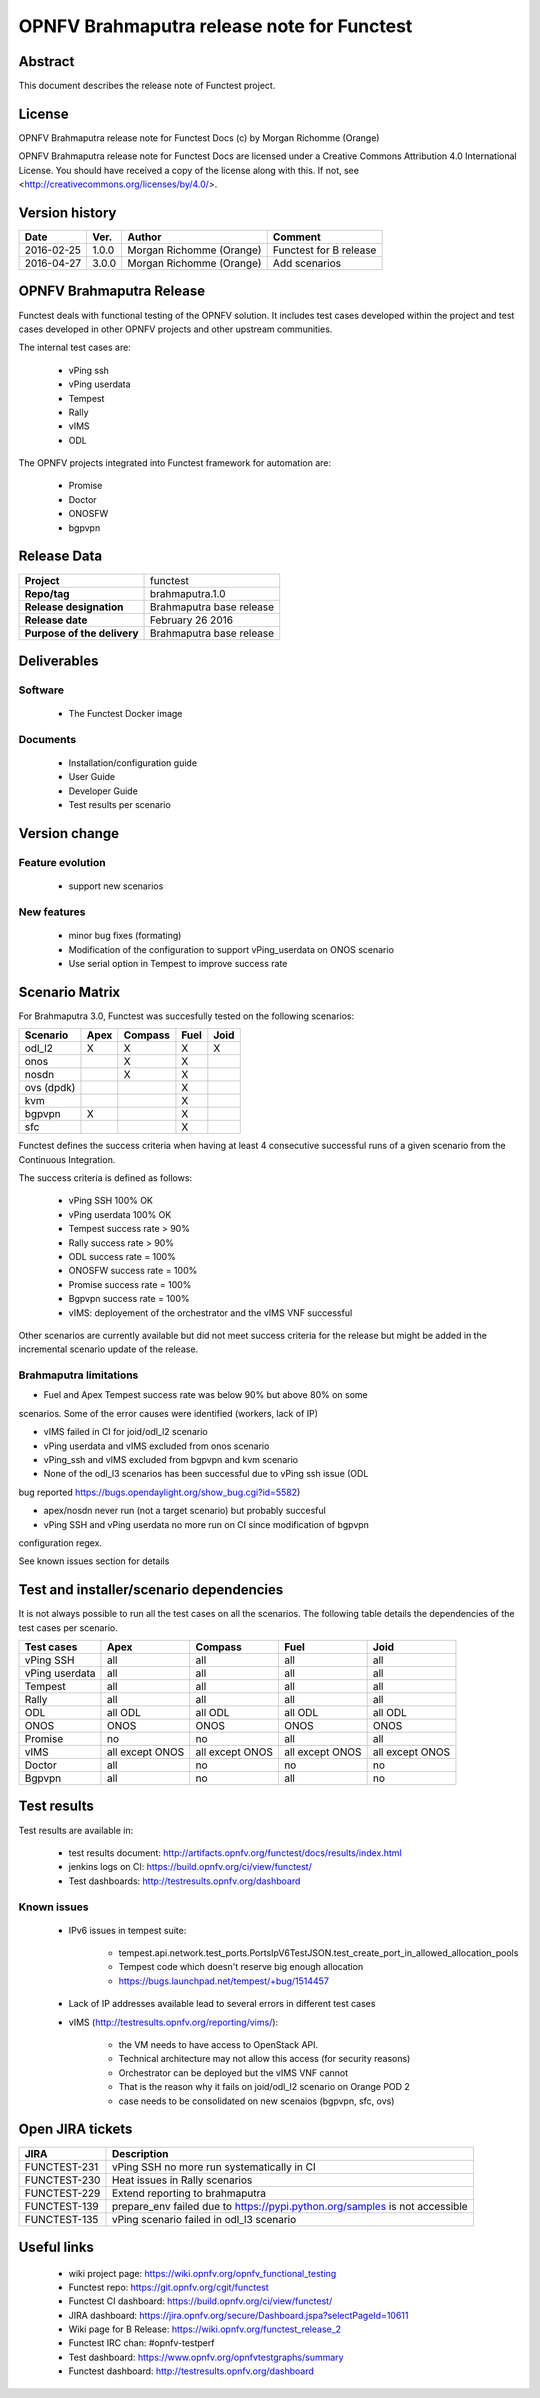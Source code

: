 ===========================================
OPNFV Brahmaputra release note for Functest
===========================================

Abstract
========

This document describes the release note of Functest project.

License
=======

OPNFV Brahmaputra release note for Functest Docs
(c) by Morgan Richomme (Orange)

OPNFV Brahmaputra release note for Functest Docs
are licensed under a Creative Commons Attribution 4.0 International License.
You should have received a copy of the license along with this.
If not, see <http://creativecommons.org/licenses/by/4.0/>.

Version history
===============

+------------+----------+------------------+------------------------+
| **Date**   | **Ver.** | **Author**       | **Comment**            |
|            |          |                  |                        |
+------------+----------+------------------+------------------------+
| 2016-02-25 | 1.0.0    | Morgan Richomme  | Functest for B release |
|            |          | (Orange)         |                        |
+------------+----------+------------------+------------------------+
| 2016-04-27 | 3.0.0    | Morgan Richomme  | Add scenarios          |
|            |          | (Orange)         |                        |
+------------+----------+------------------+------------------------+

OPNFV Brahmaputra Release
=========================

Functest deals with functional testing of the OPNFV solution.
It includes test cases developed within the project and test cases developed in
other OPNFV projects and other upstream communities.

The internal test cases are:

 * vPing ssh
 * vPing userdata
 * Tempest
 * Rally
 * vIMS
 * ODL

The OPNFV projects integrated into Functest framework for automation are:

 * Promise
 * Doctor
 * ONOSFW
 * bgpvpn

Release Data
============

+--------------------------------------+--------------------------------------+
| **Project**                          | functest                             |
|                                      |                                      |
+--------------------------------------+--------------------------------------+
| **Repo/tag**                         | brahmaputra.1.0                      |
|                                      |                                      |
+--------------------------------------+--------------------------------------+
| **Release designation**              | Brahmaputra base release             |
|                                      |                                      |
+--------------------------------------+--------------------------------------+
| **Release date**                     | February 26 2016                     |
|                                      |                                      |
+--------------------------------------+--------------------------------------+
| **Purpose of the delivery**          | Brahmaputra base release             |
|                                      |                                      |
+--------------------------------------+--------------------------------------+

Deliverables
============

Software
--------

 - The Functest Docker image

Documents
---------

 - Installation/configuration guide

 - User Guide

 - Developer Guide

 - Test results per scenario

Version change
==============

Feature evolution
-----------------

 - support new scenarios

New features
------------

 - minor bug fixes (formating)

 - Modification of the configuration to support vPing_userdata on ONOS scenario

 - Use serial option in Tempest to improve success rate

Scenario Matrix
===============

For Brahmaputra 3.0, Functest was succesfully tested on the following scenarios:

+----------------+---------+---------+---------+---------+
|    Scenario    |  Apex   | Compass |  Fuel   |   Joid  |
+================+=========+=========+=========+=========+
|   odl_l2       |    X    |    X    |    X    |    X    |
+----------------+---------+---------+---------+---------+
|   onos         |         |    X    |    X    |         |
+----------------+---------+---------+---------+---------+
|   nosdn        |         |    X    |    X    |         |
+----------------+---------+---------+---------+---------+
|   ovs (dpdk)   |         |         |    X    |         |
+----------------+---------+---------+---------+---------+
|   kvm          |         |         |    X    |         |
+----------------+---------+---------+---------+---------+
|   bgpvpn       |    X    |         |    X    |         |
+----------------+---------+---------+---------+---------+
|   sfc          |         |         |    X    |         |
+----------------+---------+---------+---------+---------+

Functest defines the success criteria when having at least 4 consecutive
successful runs of a given scenario from the Continuous Integration.

The success criteria is defined as follows:

 * vPing SSH 100% OK
 * vPing userdata 100% OK
 * Tempest success rate > 90%
 * Rally success rate > 90%
 * ODL success rate = 100%
 * ONOSFW success rate = 100%
 * Promise success rate = 100%
 * Bgpvpn success rate = 100%
 * vIMS: deployement of the orchestrator and the vIMS VNF successful

Other scenarios are currently available but did not meet success criteria for
the release but might be added in the incremental scenario update of the
release.

Brahmaputra limitations
-----------------------

- Fuel and Apex Tempest success rate was below 90% but above 80% on some
scenarios. Some of the error causes were identified (workers, lack of IP)

- vIMS failed in CI for joid/odl_l2 scenario

- vPing userdata and vIMS excluded from onos scenario

- vPing_ssh and vIMS excluded from bgpvpn and kvm scenario

- None of the odl_l3 scenarios has been successful due to vPing ssh issue (ODL
bug reported https://bugs.opendaylight.org/show_bug.cgi?id=5582)

- apex/nosdn never run (not a target scenario) but probably succesful

- vPing SSH and vPing userdata no more run on CI since modification of bgpvpn
configuration regex.

See known issues section for details

Test and installer/scenario dependencies
========================================

It is not always possible to run all the test cases on all the scenarios. The
following table details the dependencies of the test cases per scenario.

+----------------+-------------+-------------+-------------+-------------+
|  Test cases    |    Apex     |   Compass   |    Fuel     |     Joid    |
+================+=============+=============+=============+=============+
| vPing SSH      | all         | all         | all         | all         |
+----------------+-------------+-------------+-------------+-------------+
| vPing userdata | all         | all         | all         | all         |
+----------------+-------------+-------------+-------------+-------------+
| Tempest        | all         | all         | all         | all         |
+----------------+-------------+-------------+-------------+-------------+
| Rally          | all         | all         | all         | all         |
+----------------+-------------+-------------+-------------+-------------+
| ODL            | all ODL     | all ODL     | all ODL     | all ODL     |
+----------------+-------------+-------------+-------------+-------------+
| ONOS           | ONOS        | ONOS        | ONOS        | ONOS        |
+----------------+-------------+-------------+-------------+-------------+
| Promise        | no          | no          | all         | all         |
+----------------+-------------+-------------+-------------+-------------+
| vIMS           | all except  | all except  | all except  | all except  |
|                | ONOS        | ONOS        | ONOS        | ONOS        |
+----------------+-------------+-------------+-------------+-------------+
| Doctor         | all         | no          | no          | no          |
+----------------+-------------+-------------+-------------+-------------+
| Bgpvpn         | all         | no          | all         | no          |
+----------------+-------------+-------------+-------------+-------------+

Test results
============

Test results are available in:

 - test results document: http://artifacts.opnfv.org/functest/docs/results/index.html

 - jenkins logs on CI: https://build.opnfv.org/ci/view/functest/

 - Test dashboards: http://testresults.opnfv.org/dashboard

Known issues
------------

 - IPv6 issues in tempest suite:

    - tempest.api.network.test_ports.PortsIpV6TestJSON.test_create_port_in_allowed_allocation_pools

    - Tempest code which doesn't reserve big enough allocation

    - https://bugs.launchpad.net/tempest/+bug/1514457

 - Lack of IP addresses available lead to several errors in different test cases

 - vIMS (http://testresults.opnfv.org/reporting/vims/):

    - the VM needs to have access to OpenStack API.

    - Technical architecture may not allow this access (for security reasons)

    - Orchestrator can be deployed but the vIMS VNF cannot

    - That is the reason why it fails on joid/odl_l2 scenario on Orange POD 2

    - case needs to be consolidated on new scenaios (bgpvpn, sfc, ovs)

Open JIRA tickets
=================

+------------------+-----------------------------------------+
|   JIRA           |         Description                     |
+==================+=========================================+
| FUNCTEST-231     | vPing SSH no more run systematically    |
|                  | in CI                                   |
+------------------+-----------------------------------------+
| FUNCTEST-230     | Heat issues in Rally scenarios          |
+------------------+-----------------------------------------+
| FUNCTEST-229     | Extend reporting to brahmaputra         |
+------------------+-----------------------------------------+
| FUNCTEST-139     | prepare_env failed due to               |
|                  | https://pypi.python.org/samples is not  |
|                  | accessible                              |
+------------------+-----------------------------------------+
| FUNCTEST-135     | vPing scenario failed in odl_l3 scenario|
+------------------+-----------------------------------------+

Useful links
============

 - wiki project page: https://wiki.opnfv.org/opnfv_functional_testing

 - Functest repo: https://git.opnfv.org/cgit/functest

 - Functest CI dashboard: https://build.opnfv.org/ci/view/functest/

 - JIRA dashboard: https://jira.opnfv.org/secure/Dashboard.jspa?selectPageId=10611

 - Wiki page for B Release: https://wiki.opnfv.org/functest_release_2

 - Functest IRC chan: #opnfv-testperf

 - Test dashboard: https://www.opnfv.org/opnfvtestgraphs/summary

 - Functest dashboard: http://testresults.opnfv.org/dashboard
